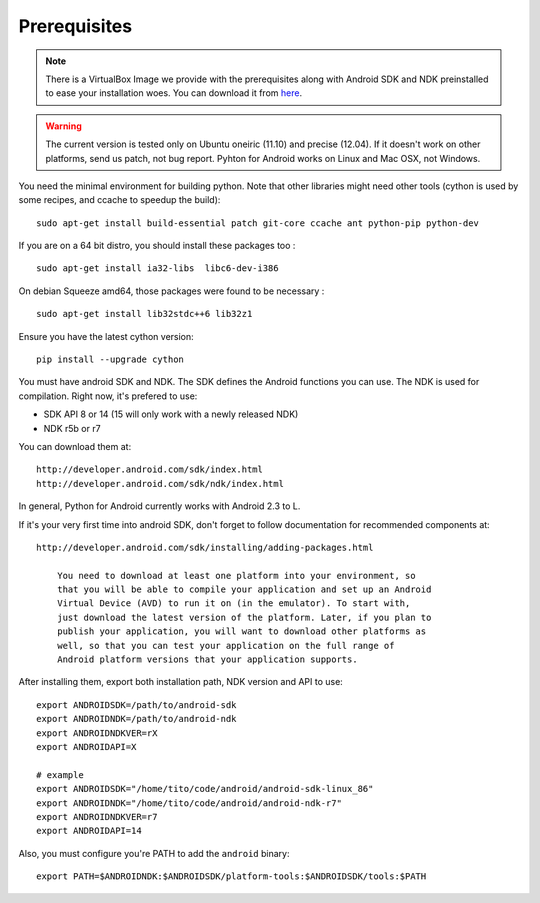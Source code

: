 Prerequisites
-------------

.. note::
    There is a VirtualBox Image we provide with the prerequisites along with
    Android SDK and NDK preinstalled to ease your installation woes. You can download it from `here <http://kivy.org/#download>`__.

.. warning::

    The current version is tested only on Ubuntu oneiric (11.10) and precise
    (12.04). If it doesn't work on other platforms, send us patch, not bug
    report. Pyhton for Android works on Linux and Mac OSX, not Windows.

You need the minimal environment for building python. Note that other libraries
might need other tools (cython is used by some recipes, and ccache to speedup the build)::

    sudo apt-get install build-essential patch git-core ccache ant python-pip python-dev

If you are on a 64 bit distro, you should install these packages too ::

    sudo apt-get install ia32-libs  libc6-dev-i386

On debian Squeeze amd64, those packages were found to be necessary ::

    sudo apt-get install lib32stdc++6 lib32z1

Ensure you have the latest cython version::

    pip install --upgrade cython

You must have android SDK and NDK. The SDK defines the Android functions you can use. 
The NDK is used for compilation. Right now, it's prefered to use:

- SDK API 8 or 14 (15 will only work with a newly released NDK)
- NDK r5b or r7

You can download them at::

    http://developer.android.com/sdk/index.html
    http://developer.android.com/sdk/ndk/index.html


In general, Python for Android currently works with Android 2.3 to L.

If it's your very first time into android SDK, don't forget to follow
documentation for recommended components at::

    http://developer.android.com/sdk/installing/adding-packages.html

        You need to download at least one platform into your environment, so
        that you will be able to compile your application and set up an Android
        Virtual Device (AVD) to run it on (in the emulator). To start with,
        just download the latest version of the platform. Later, if you plan to
        publish your application, you will want to download other platforms as
        well, so that you can test your application on the full range of
        Android platform versions that your application supports.

After installing them, export both installation path, NDK version and API to use::

    export ANDROIDSDK=/path/to/android-sdk
    export ANDROIDNDK=/path/to/android-ndk
    export ANDROIDNDKVER=rX
    export ANDROIDAPI=X

    # example
    export ANDROIDSDK="/home/tito/code/android/android-sdk-linux_86"
    export ANDROIDNDK="/home/tito/code/android/android-ndk-r7"
    export ANDROIDNDKVER=r7
    export ANDROIDAPI=14

Also, you must configure you're PATH to add the ``android`` binary::

    export PATH=$ANDROIDNDK:$ANDROIDSDK/platform-tools:$ANDROIDSDK/tools:$PATH

